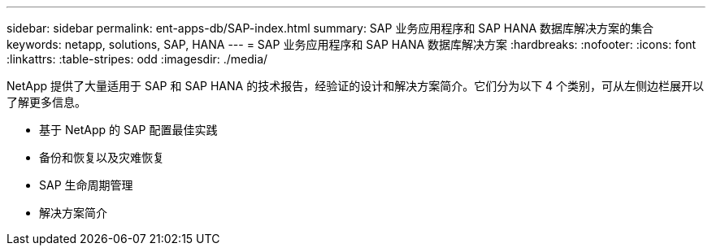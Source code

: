 ---
sidebar: sidebar 
permalink: ent-apps-db/SAP-index.html 
summary: SAP 业务应用程序和 SAP HANA 数据库解决方案的集合 
keywords: netapp, solutions, SAP, HANA 
---
= SAP 业务应用程序和 SAP HANA 数据库解决方案
:hardbreaks:
:nofooter: 
:icons: font
:linkattrs: 
:table-stripes: odd
:imagesdir: ./media/


[role="lead"]
NetApp 提供了大量适用于 SAP 和 SAP HANA 的技术报告，经验证的设计和解决方案简介。它们分为以下 4 个类别，可从左侧边栏展开以了解更多信息。

* 基于 NetApp 的 SAP 配置最佳实践
* 备份和恢复以及灾难恢复
* SAP 生命周期管理
* 解决方案简介

